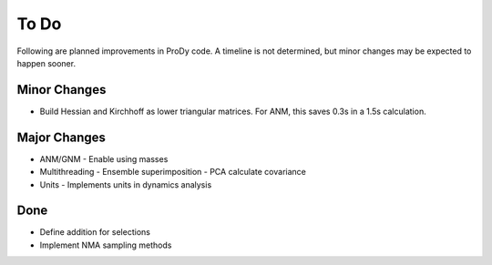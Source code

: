 .. _todo:

*******************************************************************************
To Do
*******************************************************************************

Following are planned improvements in ProDy code. A timeline is not determined,
but minor changes may be expected to happen sooner. 

Minor Changes
===============================================================================

* Build Hessian and Kirchhoff as lower triangular matrices.
  For ANM, this saves 0.3s in a 1.5s calculation.

Major Changes
===============================================================================

* ANM/GNM
  - Enable using masses
 
* Multithreading
  - Ensemble superimposition
  - PCA calculate covariance
  
* Units
  - Implements units in dynamics analysis

Done
===============================================================================

* Define addition for selections

* Implement NMA sampling methods


